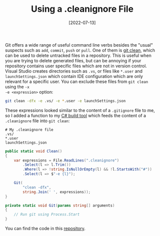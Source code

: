#+TITLE: Using a .cleanignore File
#+DATE: [2022-07-13]

Git offers a wide range of useful command line verbs besides the "usual"
suspects such as ~add~, ~commit~, ~push~ or ~pull~. One of them is [[https://git-scm.com/docs/git-clean][git clean]],
which can be used to delete untracked files in a repository. This is useful when
you are trying to delete generated files, but can be annoying if your repository
contains user specific files which are not in version control. Visual Studio
creates directories such as ~.vs~, or files like ~*.user~ and
~launchSettings.json~ which contain IDE configuration which are only relevant
for a specific user. You can exclude these files from ~git clean~ using the ~-x
-e <expression>~ option:

#+begin_src sh
git clean -dfx -e .vs/ -e *.user -e launchSettings.json
#+end_src

These expressions looked similar to the content of a ~.gitignore~ file to me, so
I added a function to my [[../2021-10-04-building-csharp/index.org][C# build tool]] which feeds the content of a
~.cleanignore~ file into ~git clean~:

#+begin_src text
# My .cleanignore file
.vs/
*.user
launchSettings.json
#+end_src

#+begin_src csharp
public static void Clean()
{
    var expressions = File.ReadLines(".cleanignore")
        .Select(l => l.Trim())
        .Where(l => !string.IsNullOrEmpty(l) && !l.StartsWith("#"))
        .Select(l => $"-e {l}");

    Git(
        "clean -dfx",
        string.Join(' ', expressions));
}

private static void Git(params string[] arguments)
{
    // Run git using Process.Start
}
#+end_src

You can find the code in this [[https://github.com/fwinkelbauer/chunkyard/blob/8c3c58efabb351296d46e6eab35c611d35a1a3ce/src/Chunkyard.Build/Commands.cs][repository]].
